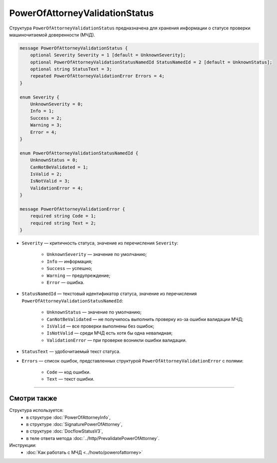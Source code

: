 PowerOfAttorneyValidationStatus
===============================

Структура ``PowerOfAttorneyValidationStatus`` предназначена для хранения информации о статусе проверки машиночитаемой доверенности (МЧД).

.. code-block:: protobuf

    message PowerOfAttorneyValidationStatus {
        optional Severity Severity = 1 [default = UnknownSeverity];
        optional PowerOfAttorneyValidationStatusNamedId StatusNamedId = 2 [default = UnknownStatus];
        optional string StatusText = 3;
        repeated PowerOfAttorneyValidationError Errors = 4;
    }
 
    enum Severity {
        UnknownSeverity = 0;
        Info = 1;
        Success = 2;
        Warning = 3;
        Error = 4;
    }
  
    enum PowerOfAttorneyValidationStatusNamedId {
        UnknownStatus = 0;
        CanNotBeValidated = 1;
        IsValid = 2;
        IsNotValid = 3;
        ValidationError = 4;
    }
  
    message PowerOfAttorneyValidationError {
        required string Code = 1;
        required string Text = 2;
    }

- ``Severity`` — критичность статуса, значение из перечисления ``Severity``:

		- ``UnknownSeverity`` — значение по умолчанию;
		- ``Info`` — информация;
		- ``Success`` — успешно;
		- ``Warning`` — предупреждение;
		- ``Error`` — ошибка.

- ``StatusNamedId`` — текстовый идентификатор статуса, значение из перечисления ``PowerOfAttorneyValidationStatusNamedId``:

		- ``UnknownStatus`` — значение по умолчанию;
		- ``CanNotBeValidated`` — не получилось выполнить проверку из-за ошибки валидации МЧД;
		- ``IsValid`` — все проверки выполнены без ошибок;
		- ``IsNotValid`` — среди МЧД есть хотя бы одна невалидная; 
		- ``ValidationError`` — при проверке возникли ошибки валидации.

- ``StatusText`` — удобочитаемый текст статуса.
- ``Errors`` — список ошибок, представленных структурой ``PowerOfAttorneyValidationError`` с полями:

	- ``Code`` — код ошибки.
	- ``Text`` — текст ошибки.

----

Смотри также
^^^^^^^^^^^^

Структура используется:
	- в структуре :doc:`PowerOfAttorneyInfo`,
	- в структуре :doc:`SignaturePowerOfAttorney`,
	- в структуре :doc:`DocflowStatusV3`,
	- в теле ответа метода :doc:`../http/PrevalidatePowerOfAttorney`.

Инструкции:
	- :doc:`Как работать с МЧД <../howto/powerofattorney>`